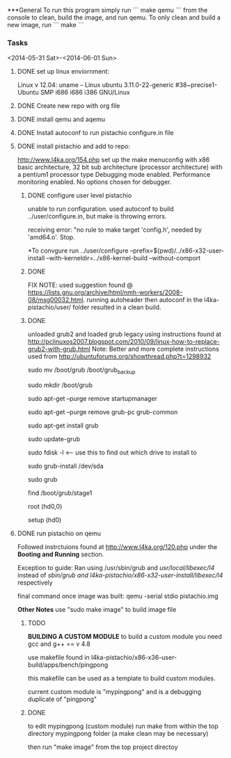 #+Author: Matt Scaperoth
#+EMAIL: mscapero@gwu.edu
#+STARTUP: showall

***General      
To run this program simply run       
```      
make qemu     
```     
from the console to clean, build the image, and run qemu.      
To only clean and build a new image, run     
```      
make    
```    


*** Tasks
<2014-05-31 Sat>-<2014-06-01 Sun>
**** DONE set up linux enviornment: 
Linux v 12.04: uname -- Linux ubuntu 3.11.0-22-generic #38~precise1-Ubuntu SMP i686 i686 i386 GNU/Linux 
**** DONE Create new repo with org file
**** DONE install qemu and aqemu
**** DONE Install autoconf to run pistachio configure.in file
**** DONE install pistachio and add to repo: 
http://www.l4ka.org/154.php
set up the make menuconfig with x86 basic architecture, 32 bit sub architecture (processor architecture)
with a pentium1  processor type 
Debugging mode enabled. Performance monitoring enabled.    
No options chosen for debugger.
***** DONE configure user level pistachio
unable to run configuration. used autoconf to build ../user/configure.in, but make is throwing errors.      

receiving error: "no rule to make target 'config.h', needed by 'amd64.o'. Stop.
      
*To convgure run ../user/configure --prefix=$(pwd)/../x86-x32-user-install --with-kerneldir=../x86-kernel-build --without-comport    
        
***** DONE
FIX NOTE: used suggestion found @ https://lists.gnu.org/archive/html/nmh-workers/2008-08/msg00032.html. running autoheader then autoconf in the l4ka-pistachio/user/ folder resulted in a clean build.

***** DONE 
unloaded grub2 and loaded grub legacy using instructions found at http://pclinuxos2007.blogspot.com/2010/09/linux-how-to-replace-grub2-with-grub.html      
Note: Better and more complete instructions used from http://ubuntuforums.org/showthread.php?t=1298932     
        
sudo mv /boot/grub /boot/grub_backup      

sudo mkdir /boot/grub      

sudo apt-get --purge remove startupmanager     

sudo apt-get --purge remove grub-pc grub-common    

sudo apt-get install grub     

sudo update-grub      

sudo fdisk -l <-- use this to find out which drive to install to     

sudo grub-install /dev/sda      

sudo grub      

find /boot/grub/stage1     

root (hd0,0)         

setup (hd0)         

**** DONE run pistachio on qemu
Followed instrctuions found at http://www.l4ka.org/120.php under the *Booting and Running* section.     

Exception to guide: Ran using /usr/sbin/grub and /usr/local/libexec/l4/ instead of /sbin/grub and l4ka-pistachio/x86-x32-user-install/libexec/l4/ respectively
     
final command once image was built: qemu -serial stdio pistachio.img
    
*Other Notes*      
use "sudo make image" to build image file

***** TODO       
       
*BUILDING A CUSTOM MODULE*       
to build a custom module you need gcc and g++ == v 4.8        
    
use makefile found in l4ka-pistachio/x86-x36-user-build/apps/bench/pingpong       
    
this makefile can be used as a template to build custom modules.      
     
current custom module is "mypingpong" and is a debugging duplicate of "pingpong"

***** DONE     
to edit mypingpong (custom module) run make from within the top directory mypingpong folder (a make clean may be necessary)      

then run "make image" from the top project directoy

